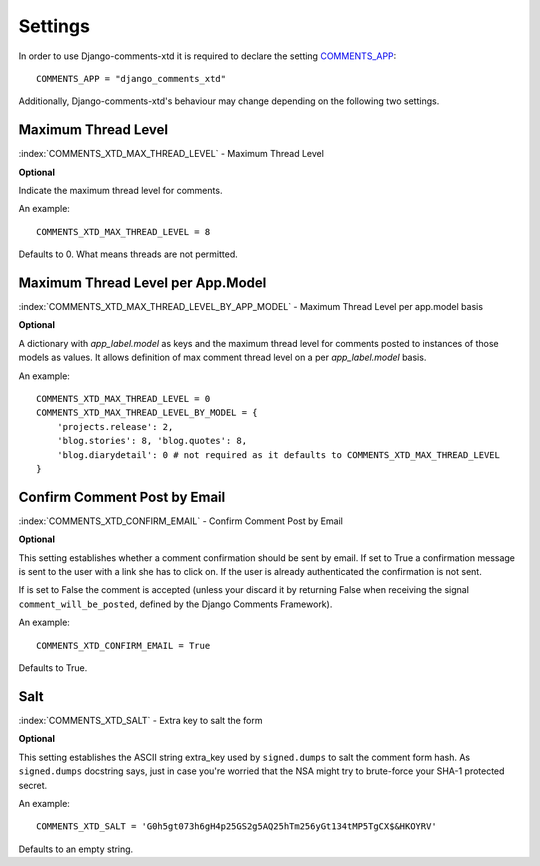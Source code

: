 .. _ref-settings:

========
Settings
========

In order to use Django-comments-xtd it is required to declare the setting `COMMENTS_APP <https://docs.djangoproject.com/en/1.3/ref/contrib/comments/settings/#std:setting-COMMENTS_APP>`_::

    COMMENTS_APP = "django_comments_xtd"

Additionally, Django-comments-xtd's behaviour may change depending on the following two settings.


Maximum Thread Level
====================

:index:`COMMENTS_XTD_MAX_THREAD_LEVEL` - Maximum Thread Level

**Optional**

Indicate the maximum thread level for comments. 

An example::

     COMMENTS_XTD_MAX_THREAD_LEVEL = 8

Defaults to 0. What means threads are not permitted.
 

Maximum Thread Level per App.Model
==================================

:index:`COMMENTS_XTD_MAX_THREAD_LEVEL_BY_APP_MODEL` - Maximum Thread Level per app.model basis

**Optional**

A dictionary with `app_label.model` as keys and the maximum thread level for comments posted to instances of those models as values. It allows definition of max comment thread level on a per `app_label.model` basis.

An example::

    COMMENTS_XTD_MAX_THREAD_LEVEL = 0
    COMMENTS_XTD_MAX_THREAD_LEVEL_BY_MODEL = {
        'projects.release': 2,
	'blog.stories': 8, 'blog.quotes': 8, 
	'blog.diarydetail': 0 # not required as it defaults to COMMENTS_XTD_MAX_THREAD_LEVEL
    }


Confirm Comment Post by Email
=============================

:index:`COMMENTS_XTD_CONFIRM_EMAIL` - Confirm Comment Post by Email

**Optional**

This setting establishes whether a comment confirmation should be sent by email. If set to True a confirmation message is sent to the user with a link she has to click on. If the user is already authenticated the confirmation is not sent.

If is set to False the comment is accepted (unless your discard it by returning False when receiving the signal ``comment_will_be_posted``, defined by the Django Comments Framework).

An example::

     COMMENTS_XTD_CONFIRM_EMAIL = True

Defaults to True.


Salt
====

:index:`COMMENTS_XTD_SALT` - Extra key to salt the form

**Optional**

This setting establishes the ASCII string extra_key used by ``signed.dumps`` to salt the comment form hash. As ``signed.dumps`` docstring says, just in case you're worried that the NSA might try to brute-force your SHA-1 protected secret.

An example::

     COMMENTS_XTD_SALT = 'G0h5gt073h6gH4p25GS2g5AQ25hTm256yGt134tMP5TgCX$&HKOYRV'

Defaults to an empty string.
